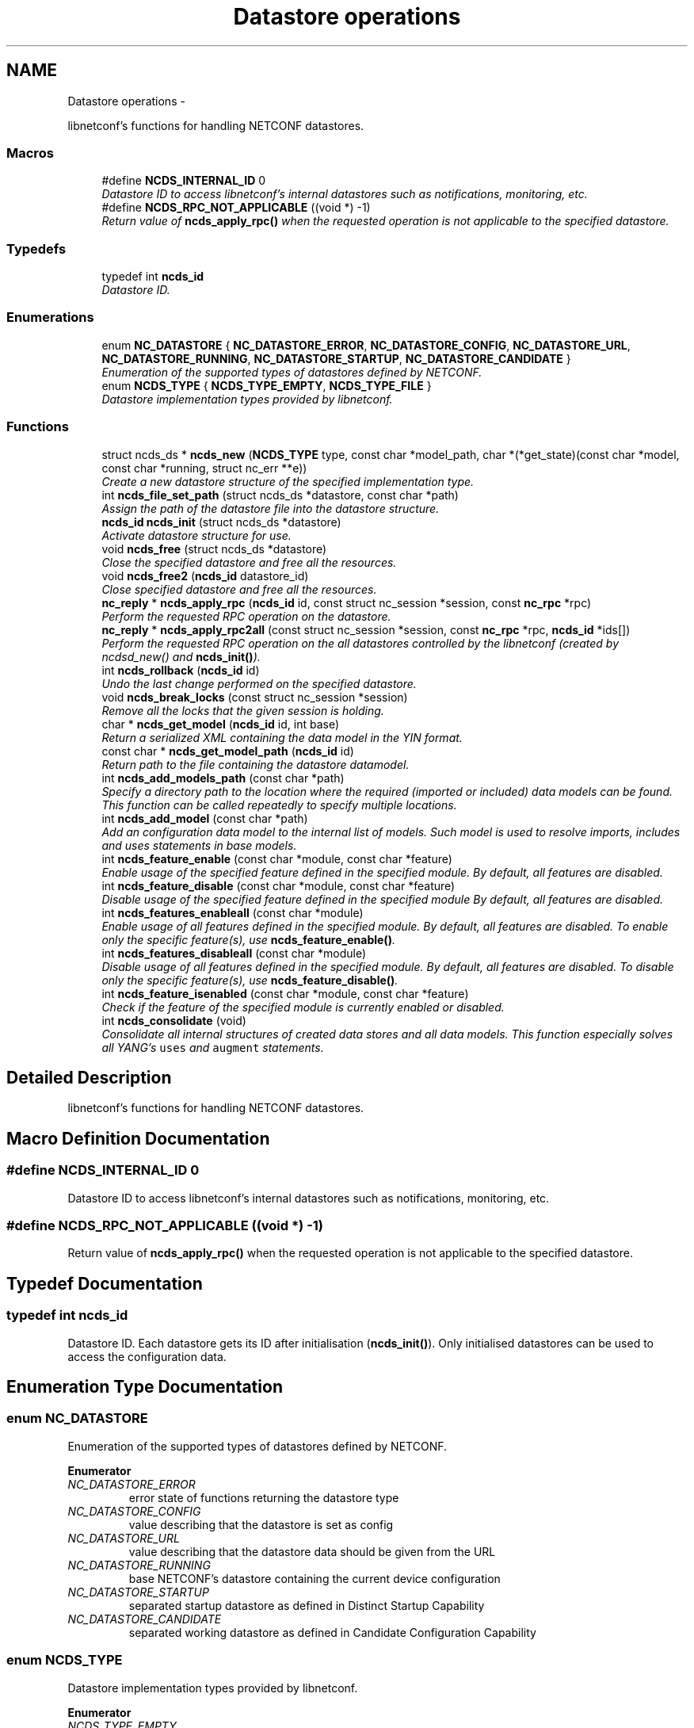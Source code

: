 .TH "Datastore operations" 3 "Mon Jun 10 2013" "Version 0.5.0" "libnetconf" \" -*- nroff -*-
.ad l
.nh
.SH NAME
Datastore operations \- 
.PP
libnetconf's functions for handling NETCONF datastores\&.  

.SS "Macros"

.in +1c
.ti -1c
.RI "#define \fBNCDS_INTERNAL_ID\fP   0"
.br
.RI "\fIDatastore ID to access libnetconf's internal datastores such as notifications, monitoring, etc\&. \fP"
.ti -1c
.RI "#define \fBNCDS_RPC_NOT_APPLICABLE\fP   ((void *) -1)"
.br
.RI "\fIReturn value of \fBncds_apply_rpc()\fP when the requested operation is not applicable to the specified datastore\&. \fP"
.in -1c
.SS "Typedefs"

.in +1c
.ti -1c
.RI "typedef int \fBncds_id\fP"
.br
.RI "\fIDatastore ID\&. \fP"
.in -1c
.SS "Enumerations"

.in +1c
.ti -1c
.RI "enum \fBNC_DATASTORE\fP { \fBNC_DATASTORE_ERROR\fP, \fBNC_DATASTORE_CONFIG\fP, \fBNC_DATASTORE_URL\fP, \fBNC_DATASTORE_RUNNING\fP, \fBNC_DATASTORE_STARTUP\fP, \fBNC_DATASTORE_CANDIDATE\fP }"
.br
.RI "\fIEnumeration of the supported types of datastores defined by NETCONF\&. \fP"
.ti -1c
.RI "enum \fBNCDS_TYPE\fP { \fBNCDS_TYPE_EMPTY\fP, \fBNCDS_TYPE_FILE\fP }"
.br
.RI "\fIDatastore implementation types provided by libnetconf\&. \fP"
.in -1c
.SS "Functions"

.in +1c
.ti -1c
.RI "struct ncds_ds * \fBncds_new\fP (\fBNCDS_TYPE\fP type, const char *model_path, char *(*get_state)(const char *model, const char *running, struct nc_err **e))"
.br
.RI "\fICreate a new datastore structure of the specified implementation type\&. \fP"
.ti -1c
.RI "int \fBncds_file_set_path\fP (struct ncds_ds *datastore, const char *path)"
.br
.RI "\fIAssign the path of the datastore file into the datastore structure\&. \fP"
.ti -1c
.RI "\fBncds_id\fP \fBncds_init\fP (struct ncds_ds *datastore)"
.br
.RI "\fIActivate datastore structure for use\&. \fP"
.ti -1c
.RI "void \fBncds_free\fP (struct ncds_ds *datastore)"
.br
.RI "\fIClose the specified datastore and free all the resources\&. \fP"
.ti -1c
.RI "void \fBncds_free2\fP (\fBncds_id\fP datastore_id)"
.br
.RI "\fIClose specified datastore and free all the resources\&. \fP"
.ti -1c
.RI "\fBnc_reply\fP * \fBncds_apply_rpc\fP (\fBncds_id\fP id, const struct nc_session *session, const \fBnc_rpc\fP *rpc)"
.br
.RI "\fIPerform the requested RPC operation on the datastore\&. \fP"
.ti -1c
.RI "\fBnc_reply\fP * \fBncds_apply_rpc2all\fP (const struct nc_session *session, const \fBnc_rpc\fP *rpc, \fBncds_id\fP *ids[])"
.br
.RI "\fIPerform the requested RPC operation on the all datastores controlled by the libnetconf (created by ncdsd_new() and \fBncds_init()\fP)\&. \fP"
.ti -1c
.RI "int \fBncds_rollback\fP (\fBncds_id\fP id)"
.br
.RI "\fIUndo the last change performed on the specified datastore\&. \fP"
.ti -1c
.RI "void \fBncds_break_locks\fP (const struct nc_session *session)"
.br
.RI "\fIRemove all the locks that the given session is holding\&. \fP"
.ti -1c
.RI "char * \fBncds_get_model\fP (\fBncds_id\fP id, int base)"
.br
.RI "\fIReturn a serialized XML containing the data model in the YIN format\&. \fP"
.ti -1c
.RI "const char * \fBncds_get_model_path\fP (\fBncds_id\fP id)"
.br
.RI "\fIReturn path to the file containing the datastore datamodel\&. \fP"
.ti -1c
.RI "int \fBncds_add_models_path\fP (const char *path)"
.br
.RI "\fISpecify a directory path to the location where the required (imported or included) data models can be found\&. This function can be called repeatedly to specify multiple locations\&. \fP"
.ti -1c
.RI "int \fBncds_add_model\fP (const char *path)"
.br
.RI "\fIAdd an configuration data model to the internal list of models\&. Such model is used to resolve imports, includes and uses statements in base models\&. \fP"
.ti -1c
.RI "int \fBncds_feature_enable\fP (const char *module, const char *feature)"
.br
.RI "\fIEnable usage of the specified feature defined in the specified module\&. By default, all features are disabled\&. \fP"
.ti -1c
.RI "int \fBncds_feature_disable\fP (const char *module, const char *feature)"
.br
.RI "\fIDisable usage of the specified feature defined in the specified module By default, all features are disabled\&. \fP"
.ti -1c
.RI "int \fBncds_features_enableall\fP (const char *module)"
.br
.RI "\fIEnable usage of all features defined in the specified module\&. By default, all features are disabled\&. To enable only the specific feature(s), use \fBncds_feature_enable()\fP\&. \fP"
.ti -1c
.RI "int \fBncds_features_disableall\fP (const char *module)"
.br
.RI "\fIDisable usage of all features defined in the specified module\&. By default, all features are disabled\&. To disable only the specific feature(s), use \fBncds_feature_disable()\fP\&. \fP"
.ti -1c
.RI "int \fBncds_feature_isenabled\fP (const char *module, const char *feature)"
.br
.RI "\fICheck if the feature of the specified module is currently enabled or disabled\&. \fP"
.ti -1c
.RI "int \fBncds_consolidate\fP (void)"
.br
.RI "\fIConsolidate all internal structures of created data stores and all data models\&. This function especially solves all YANG's \fCuses\fP and \fCaugment\fP statements\&. \fP"
.in -1c
.SH "Detailed Description"
.PP 
libnetconf's functions for handling NETCONF datastores\&. 


.SH "Macro Definition Documentation"
.PP 
.SS "#define NCDS_INTERNAL_ID   0"

.PP
Datastore ID to access libnetconf's internal datastores such as notifications, monitoring, etc\&. 
.SS "#define NCDS_RPC_NOT_APPLICABLE   ((void *) -1)"

.PP
Return value of \fBncds_apply_rpc()\fP when the requested operation is not applicable to the specified datastore\&. 
.SH "Typedef Documentation"
.PP 
.SS "typedef int \fBncds_id\fP"

.PP
Datastore ID\&. Each datastore gets its ID after initialisation (\fBncds_init()\fP)\&. Only initialised datastores can be used to access the configuration data\&. 
.SH "Enumeration Type Documentation"
.PP 
.SS "enum \fBNC_DATASTORE\fP"

.PP
Enumeration of the supported types of datastores defined by NETCONF\&. 
.PP
\fBEnumerator\fP
.in +1c
.TP
\fB\fINC_DATASTORE_ERROR \fP\fP
error state of functions returning the datastore type 
.TP
\fB\fINC_DATASTORE_CONFIG \fP\fP
value describing that the datastore is set as config 
.TP
\fB\fINC_DATASTORE_URL \fP\fP
value describing that the datastore data should be given from the URL 
.TP
\fB\fINC_DATASTORE_RUNNING \fP\fP
base NETCONF's datastore containing the current device configuration 
.TP
\fB\fINC_DATASTORE_STARTUP \fP\fP
separated startup datastore as defined in Distinct Startup Capability 
.TP
\fB\fINC_DATASTORE_CANDIDATE \fP\fP
separated working datastore as defined in Candidate Configuration Capability 
.SS "enum \fBNCDS_TYPE\fP"

.PP
Datastore implementation types provided by libnetconf\&. 
.PP
\fBEnumerator\fP
.in +1c
.TP
\fB\fINCDS_TYPE_EMPTY \fP\fP
No datastore\&. For read-only devices\&. 
.TP
\fB\fINCDS_TYPE_FILE \fP\fP
Datastores implemented as files 
.SH "Function Documentation"
.PP 
.SS "struct ncds_ds* ncds_new (\fBNCDS_TYPE\fPtype, const char *model_path, char *(*)(const char *model, const char *running, struct nc_err **e)get_state)\fC [read]\fP"

.PP
Create a new datastore structure of the specified implementation type\&. \fBParameters:\fP
.RS 4
\fItype\fP Datastore implementation type for the new datastore structure\&. 
.br
\fImodel_path\fP Path to the YIN configuration data model\&. 
.br
\fIget_state\fP Pointer to a callback function that returns a serialized XML document containing the state configuration data of the device\&. The parameters it receives are a serialized configuration data model in YIN format and the current content of the running datastore\&. If NULL is set, <get> operation is performed in the same way as <get-config>\&. 
.RE
.PP
\fBReturns:\fP
.RS 4
Prepared (not configured) datastore structure\&. To configure the structure, caller must use the parameter setters of the specific datastore implementation type\&. Then, the datastore can be initiated (\fBncds_init()\fP) and used to access the configuration data\&. 
.RE
.PP

.SS "int ncds_file_set_path (struct ncds_ds *datastore, const char *path)"

.PP
Assign the path of the datastore file into the datastore structure\&. Checks if the file exist and is accessible for reading and writing\&. If the file does not exist, it is created\&. The file is opened and the file descriptor is stored in the structure\&.
.PP
\fBParameters:\fP
.RS 4
\fIdatastore\fP Datastore structure to be configured\&. 
.br
\fIpath\fP File path to the file storing configuration datastores\&. 
.RE
.PP
\fBReturns:\fP
.RS 4
.IP "\(bu" 2
0 on success
.IP "\(bu" 2
-1 Invalid datastore
.IP "\(bu" 2
-2 Invalid path ((does not exist && can not be created) || insufficient rights) 
.PP
.RE
.PP

.SS "\fBncds_id\fP ncds_init (struct ncds_ds *datastore)"

.PP
Activate datastore structure for use\&. The datastore configuration is checked and if everything is correct, datastore gets its unique ID to be used for datastore operations (\fBncds_apply_rpc()\fP)\&.
.PP
\fBParameters:\fP
.RS 4
\fIdatastore\fP Datastore to be initiated\&. 
.RE
.PP
\fBReturns:\fP
.RS 4
Positive integer with the datastore ID on success, negative value on error\&.
.IP "\(bu" 2
-1 Invalid datastore
.IP "\(bu" 2
-2 Type-specific initialization failed
.IP "\(bu" 2
-3 Unsupported datastore type
.IP "\(bu" 2
-4 Memory allocation problem 
.PP
.RE
.PP

.SS "void ncds_free (struct ncds_ds *datastore)"

.PP
Close the specified datastore and free all the resources\&. Equivalent function to \fBncds_free2()\fP\&.
.PP
\fBParameters:\fP
.RS 4
\fIdatastore\fP Datastore to be closed\&. 
.RE
.PP

.SS "void ncds_free2 (\fBncds_id\fPdatastore_id)"

.PP
Close specified datastore and free all the resources\&. Equivalent function to \fBncds_free()\fP\&.
.PP
\fBParameters:\fP
.RS 4
\fIdatastore_id\fP ID of the datastore to be closed\&. 
.RE
.PP

.SS "\fBnc_reply\fP* ncds_apply_rpc (\fBncds_id\fPid, const struct nc_session *session, const \fBnc_rpc\fP *rpc)"

.PP
Perform the requested RPC operation on the datastore\&. \fBParameters:\fP
.RS 4
\fIid\fP Datastore ID\&. Use \fBNCDS_INTERNAL_ID\fP (0) to apply request (typically <get>) onto the libnetconf's internal datastore\&. 
.br
\fIsession\fP NETCONF session (a dummy session is acceptable) where the <rpc> came from\&. Capabilities checks are done according to this session\&. 
.br
\fIrpc\fP NETCONF <rpc> message specifying requested operation\&. 
.RE
.PP
\fBReturns:\fP
.RS 4
NULL in case of a non-NC_RPC_DATASTORE_* operation type or invalid parameter session or rpc, else <rpc-reply> with <ok>, <data> or <rpc-error> according to the type and the result of the requested operation\&. When the requested operation is not applicable to the specified datastore (e\&.g\&. the namespace does not match), NCDS_RPC_NOT_APPLICABLE ((void *) -1)) is returned\&. 
.RE
.PP

.SS "\fBnc_reply\fP* ncds_apply_rpc2all (const struct nc_session *session, const \fBnc_rpc\fP *rpc, \fBncds_id\fP *ids[])"

.PP
Perform the requested RPC operation on the all datastores controlled by the libnetconf (created by ncdsd_new() and \fBncds_init()\fP)\&. \fBThis function IS NOT thread safety\&.\fP
.PP
\fBParameters:\fP
.RS 4
\fIsession\fP NETCONF session (a dummy session is acceptable) where the <rpc> came from\&. Capabilities checks are done according to this session\&. 
.br
\fIrpc\fP NETCONF <rpc> message specifying requested operation\&. 
.br
\fIids\fP Pointer to a static array containing list of datastore IDs where the RPC was successfully applied\&. The list is terminated by value a (ncds_id)(-1)\&. The list is rewritten by any following call to \fBncds_apply_rpc2all()\fP\&. 
.RE
.PP
\fBReturns:\fP
.RS 4
NULL in case of a non-NC_RPC_DATASTORE_* operation type or invalid parameter session or rpc, else <rpc-reply> with <ok>, <data> or <rpc-error> according to the type and the result of the requested operation\&. When the requested operation is not applicable to any datastore (e\&.g\&. the namespace does not match no of the controlled datstores), NCDS_RPC_NOT_APPLICABLE ((void *) -1)) is returned\&. 
.RE
.PP

.SS "int ncds_rollback (\fBncds_id\fPid)"

.PP
Undo the last change performed on the specified datastore\&. \fBParameters:\fP
.RS 4
\fIid\fP ID of the datastore where the rollback will be performed\&. 
.RE
.PP
\fBReturns:\fP
.RS 4
0 on success, non-zero on error\&. 
.RE
.PP

.SS "void ncds_break_locks (const struct nc_session *session)"

.PP
Remove all the locks that the given session is holding\&. \fBParameters:\fP
.RS 4
\fIsession\fP Session holding locks to remove 
.RE
.PP

.SS "char* ncds_get_model (\fBncds_id\fPid, intbase)"

.PP
Return a serialized XML containing the data model in the YIN format\&. \fBParameters:\fP
.RS 4
\fIid\fP ID of the datastore whose data model we want 
.br
\fIbase\fP Set 1 to get only base model without any modification\&. Use 0 value to get complete data model including augmentation, substituted uses statements and removed disabled features of the model\&. In this case, returned string contains modified YIN format - there are <augment> elements inside the model including information about its namespace and module name\&.
.RE
.PP
\fBReturns:\fP
.RS 4
String containing YIN model\&. Caller must free the memory after use\&. 
.RE
.PP

.SS "const char* ncds_get_model_path (\fBncds_id\fPid)"

.PP
Return path to the file containing the datastore datamodel\&. \fBParameters:\fP
.RS 4
\fIid\fP ID of the datastore whose data model we want
.RE
.PP
\fBReturns:\fP
.RS 4
String containing the path to the file containing the datastore datamodel\&. The caller must NOT free the memory\&. 
.RE
.PP

.SS "int ncds_add_models_path (const char *path)"

.PP
Specify a directory path to the location where the required (imported or included) data models can be found\&. This function can be called repeatedly to specify multiple locations\&. \fBParameters:\fP
.RS 4
\fIpath\fP Directory path 
.RE
.PP
\fBReturns:\fP
.RS 4
0 on success, non-zero on error\&. 
.RE
.PP

.SS "int ncds_add_model (const char *path)"

.PP
Add an configuration data model to the internal list of models\&. Such model is used to resolve imports, includes and uses statements in base models\&. \fBParameters:\fP
.RS 4
\fIpath\fP Path to the YIN format of the configuration data model\&. 
.RE
.PP
\fBReturns:\fP
.RS 4
0 on success, non-zero on error\&. 
.RE
.PP

.SS "int ncds_feature_enable (const char *module, const char *feature)"

.PP
Enable usage of the specified feature defined in the specified module\&. By default, all features are disabled\&. \fBParameters:\fP
.RS 4
\fImodule\fP Name of the module where the feature is defined\&. Module must be accessible - added via \fBncds_add_model()\fP or present in a directory specified via \fBncds_add_models_path()\fP function\&. 
.br
\fIfeature\fP Name of the feature to be enabled\&. 
.RE
.PP
\fBReturns:\fP
.RS 4
0 on success, non-zero on error\&. 
.RE
.PP

.SS "int ncds_feature_disable (const char *module, const char *feature)"

.PP
Disable usage of the specified feature defined in the specified module By default, all features are disabled\&. \fBParameters:\fP
.RS 4
\fImodule\fP Name of the module where the feature is defined\&. Module must be accessible - added via \fBncds_add_model()\fP or present in a directory specified via \fBncds_add_models_path()\fP function\&. 
.br
\fIfeature\fP Name of the feature to be disabled\&. 
.RE
.PP
\fBReturns:\fP
.RS 4
0 on success, non-zero on error\&. 
.RE
.PP

.SS "int ncds_features_enableall (const char *module)"

.PP
Enable usage of all features defined in the specified module\&. By default, all features are disabled\&. To enable only the specific feature(s), use \fBncds_feature_enable()\fP\&. \fBParameters:\fP
.RS 4
\fImodule\fP Name of the module where the feature is defined\&. Module must be accessible - added via \fBncds_add_model()\fP or present in a directory specified via \fBncds_add_models_path()\fP function\&. 
.RE
.PP
\fBReturns:\fP
.RS 4
0 on success, non-zero on error\&. 
.RE
.PP

.SS "int ncds_features_disableall (const char *module)"

.PP
Disable usage of all features defined in the specified module\&. By default, all features are disabled\&. To disable only the specific feature(s), use \fBncds_feature_disable()\fP\&. \fBParameters:\fP
.RS 4
\fImodule\fP Name of the module where the feature is defined\&. Module must be accessible - added via \fBncds_add_model()\fP or present in a directory specified via \fBncds_add_models_path()\fP function\&. 
.RE
.PP
\fBReturns:\fP
.RS 4
0 on success, non-zero on error\&. 
.RE
.PP

.SS "int ncds_feature_isenabled (const char *module, const char *feature)"

.PP
Check if the feature of the specified module is currently enabled or disabled\&. \fBReturns:\fP
.RS 4
.IP "\(bu" 2
negative value in case of error
.IP "\(bu" 2
0 if feature is disabled
.IP "\(bu" 2
1 if feature is enabled 
.PP
.RE
.PP

.SS "int ncds_consolidate (void)"

.PP
Consolidate all internal structures of created data stores and all data models\&. This function especially solves all YANG's \fCuses\fP and \fCaugment\fP statements\&. \fBReturns:\fP
.RS 4
0 on success, non-zero on error\&. 
.RE
.PP

.SH "Author"
.PP 
Generated automatically by Doxygen for libnetconf from the source code\&.
